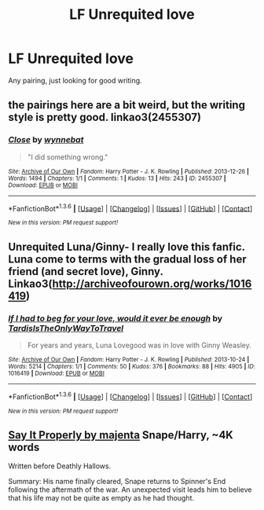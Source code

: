 #+TITLE: LF Unrequited love

* LF Unrequited love
:PROPERTIES:
:Author: pinkerton_jones
:Score: 5
:DateUnix: 1453965350.0
:DateShort: 2016-Jan-28
:FlairText: Request
:END:
Any pairing, just looking for good writing.


** the pairings here are a bit weird, but the writing style is pretty good. linkao3(2455307)
:PROPERTIES:
:Score: 3
:DateUnix: 1453998518.0
:DateShort: 2016-Jan-28
:END:

*** [[http://archiveofourown.org/works/2455307][*/Close/*]] by [[http://archiveofourown.org/users/wynnebat/pseuds/wynnebat][/wynnebat/]]

#+begin_quote
  "I did something wrong."
#+end_quote

^{/Site/: [[http://www.archiveofourown.org/][Archive of Our Own]] *|* /Fandom/: Harry Potter - J. K. Rowling *|* /Published/: 2013-12-26 *|* /Words/: 1494 *|* /Chapters/: 1/1 *|* /Comments/: 1 *|* /Kudos/: 13 *|* /Hits/: 243 *|* /ID/: 2455307 *|* /Download/: [[http://archiveofourown.org/downloads/wy/wynnebat/2455307/Close.epub?updated_at=1440619849][EPUB]] or [[http://archiveofourown.org/downloads/wy/wynnebat/2455307/Close.mobi?updated_at=1440619849][MOBI]]}

--------------

*FanfictionBot*^{1.3.6} *|* [[[https://github.com/tusing/reddit-ffn-bot/wiki/Usage][Usage]]] | [[[https://github.com/tusing/reddit-ffn-bot/wiki/Changelog][Changelog]]] | [[[https://github.com/tusing/reddit-ffn-bot/issues/][Issues]]] | [[[https://github.com/tusing/reddit-ffn-bot/][GitHub]]] | [[[https://www.reddit.com/message/compose?to=%2Fu%2Ftusing][Contact]]]

^{/New in this version: PM request support!/}
:PROPERTIES:
:Author: FanfictionBot
:Score: 2
:DateUnix: 1453998525.0
:DateShort: 2016-Jan-28
:END:


** Unrequited Luna/Ginny- I really love this fanfic. Luna come to terms with the gradual loss of her friend (and secret love), Ginny. Linkao3([[http://archiveofourown.org/works/1016419]])
:PROPERTIES:
:Score: 2
:DateUnix: 1454172994.0
:DateShort: 2016-Jan-30
:END:

*** [[http://archiveofourown.org/works/1016419][*/If I had to beg for your love, would it ever be enough/*]] by [[http://archiveofourown.org/users/TardisIsTheOnlyWayToTravel/pseuds/TardisIsTheOnlyWayToTravel][/TardisIsTheOnlyWayToTravel/]]

#+begin_quote
  For years and years, Luna Lovegood was in love with Ginny Weasley.
#+end_quote

^{/Site/: [[http://www.archiveofourown.org/][Archive of Our Own]] *|* /Fandom/: Harry Potter - J. K. Rowling *|* /Published/: 2013-10-24 *|* /Words/: 5214 *|* /Chapters/: 1/1 *|* /Comments/: 50 *|* /Kudos/: 376 *|* /Bookmarks/: 88 *|* /Hits/: 4905 *|* /ID/: 1016419 *|* /Download/: [[http://archiveofourown.org/downloads/Ta/TardisIsTheOnlyWayToTravel/1016419/If%20I%20had%20to%20beg%20for%20your.epub?updated_at=1424765067][EPUB]] or [[http://archiveofourown.org/downloads/Ta/TardisIsTheOnlyWayToTravel/1016419/If%20I%20had%20to%20beg%20for%20your.mobi?updated_at=1424765067][MOBI]]}

--------------

*FanfictionBot*^{1.3.6} *|* [[[https://github.com/tusing/reddit-ffn-bot/wiki/Usage][Usage]]] | [[[https://github.com/tusing/reddit-ffn-bot/wiki/Changelog][Changelog]]] | [[[https://github.com/tusing/reddit-ffn-bot/issues/][Issues]]] | [[[https://github.com/tusing/reddit-ffn-bot/][GitHub]]] | [[[https://www.reddit.com/message/compose?to=%2Fu%2Ftusing][Contact]]]

^{/New in this version: PM request support!/}
:PROPERTIES:
:Author: FanfictionBot
:Score: 2
:DateUnix: 1454173056.0
:DateShort: 2016-Jan-30
:END:


** [[http://snarry-games.livejournal.com/27587.html][Say It Properly by majenta]] Snape/Harry, ~4K words

Written before Deathly Hallows.

Summary: His name finally cleared, Snape returns to Spinner's End following the aftermath of the war. An unexpected visit leads him to believe that his life may not be quite as empty as he had thought.
:PROPERTIES:
:Author: beta_reader
:Score: 1
:DateUnix: 1454000764.0
:DateShort: 2016-Jan-28
:END:
